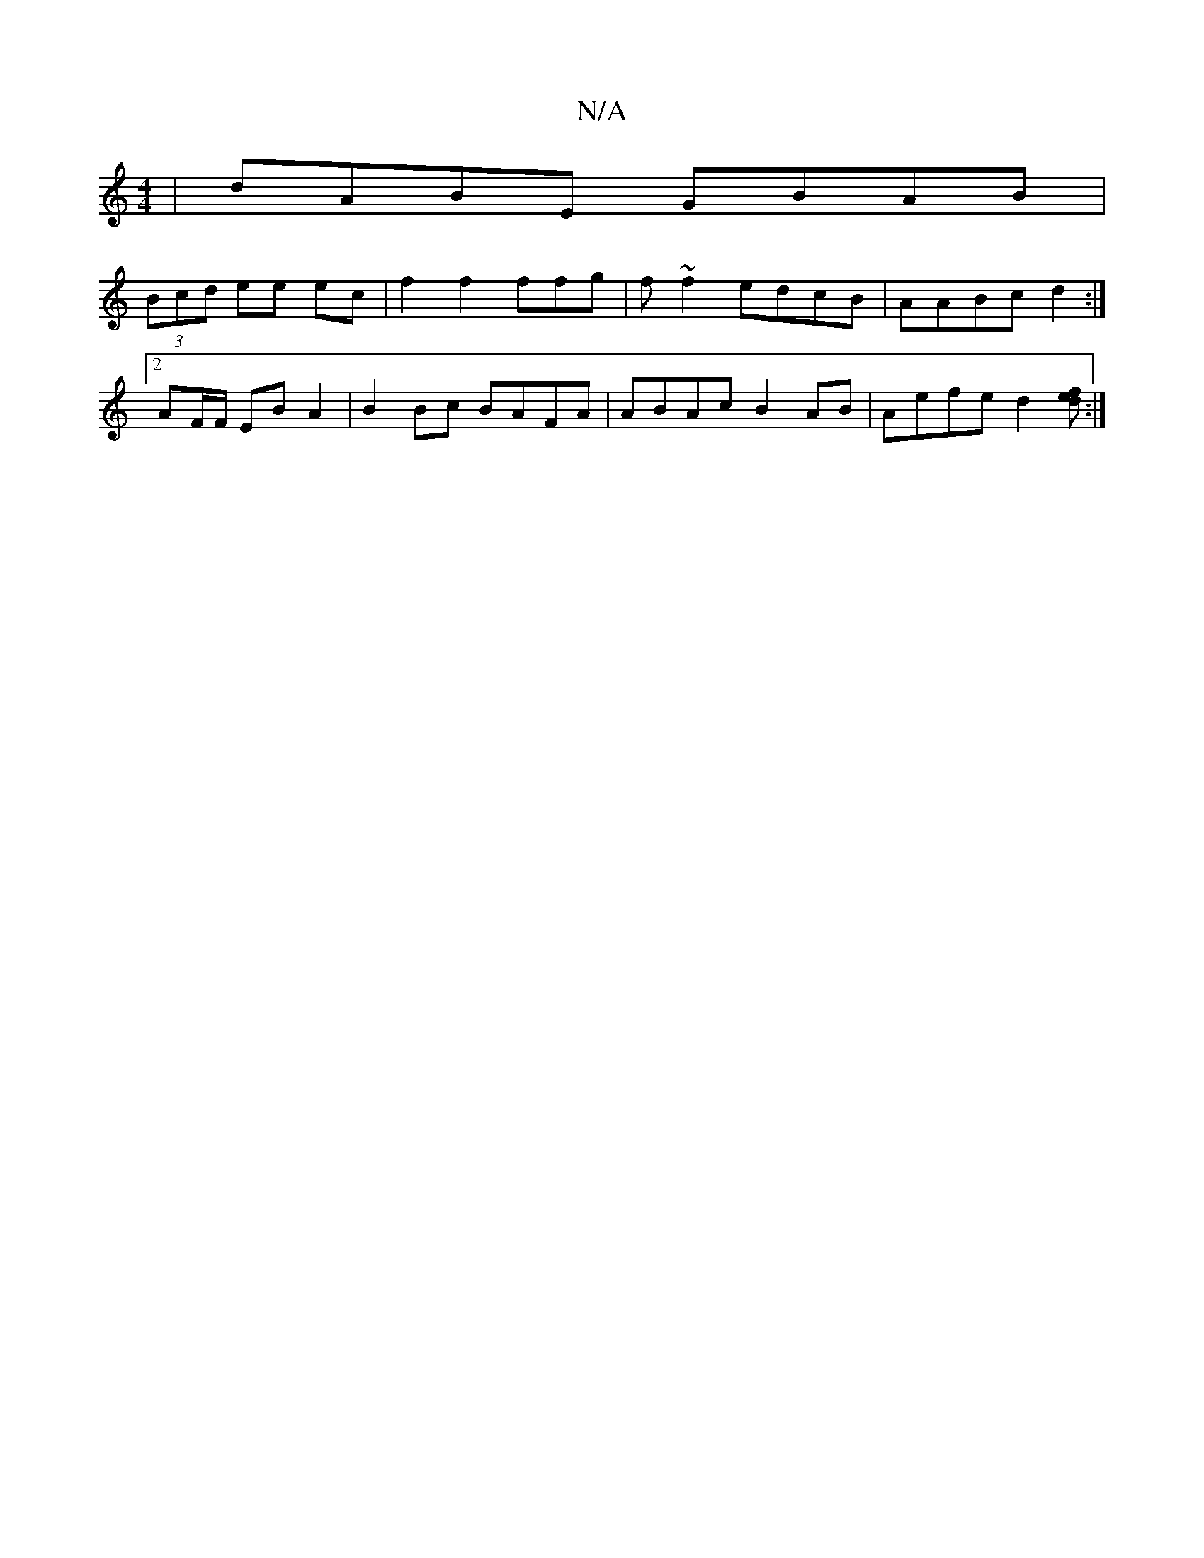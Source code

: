 X:1
T:N/A
M:4/4
R:N/A
K:Cmajor
|dABE GBAB|
(3Bcd ee ec|f2 f2 ffg|f ~f2 edcB|AABc d2:|
[2 AF/F/ EB A2 | B2 Bc BAFA | ABAc B2AB|Aefe d2[fed2]:|

F2EC B,DEC|E2GG B2cB|AFDE DB,EC||

|:d2 c2 d2:|2 df ge | ~B2 B2 A2 GE|
ED E2 ABcd|fefa a